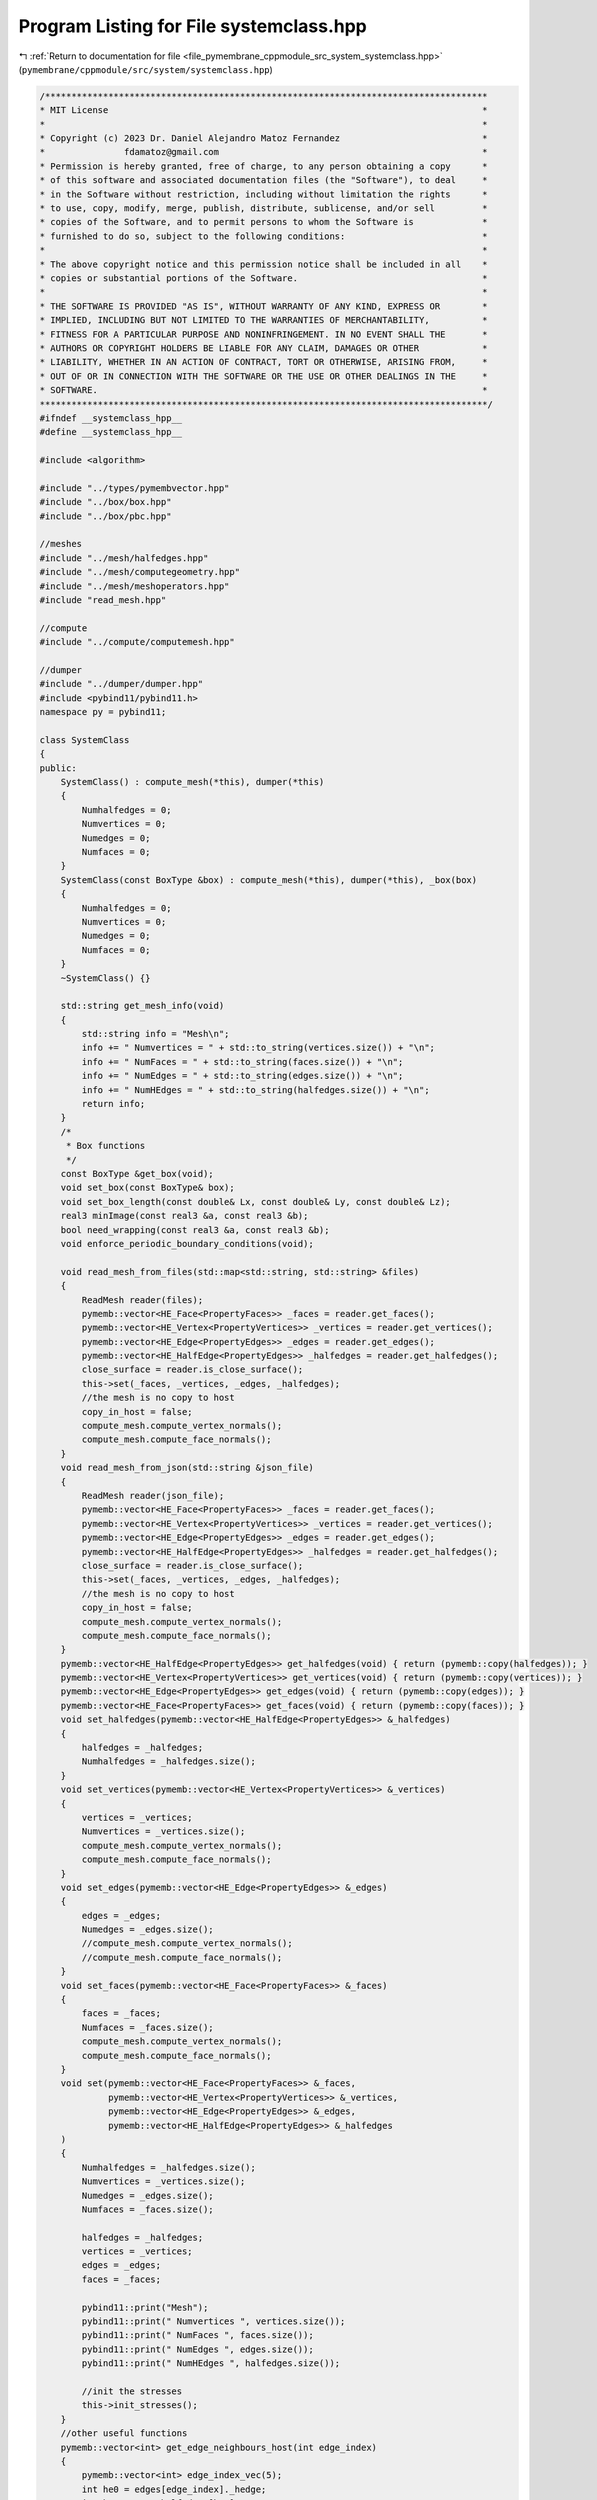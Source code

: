 
.. _program_listing_file_pymembrane_cppmodule_src_system_systemclass.hpp:

Program Listing for File systemclass.hpp
========================================

|exhale_lsh| :ref:`Return to documentation for file <file_pymembrane_cppmodule_src_system_systemclass.hpp>` (``pymembrane/cppmodule/src/system/systemclass.hpp``)

.. |exhale_lsh| unicode:: U+021B0 .. UPWARDS ARROW WITH TIP LEFTWARDS

.. code-block:: cpp

   /************************************************************************************
   * MIT License                                                                       *
   *                                                                                   *
   * Copyright (c) 2023 Dr. Daniel Alejandro Matoz Fernandez                           *
   *               fdamatoz@gmail.com                                                  *
   * Permission is hereby granted, free of charge, to any person obtaining a copy      *
   * of this software and associated documentation files (the "Software"), to deal     *
   * in the Software without restriction, including without limitation the rights      *
   * to use, copy, modify, merge, publish, distribute, sublicense, and/or sell         *
   * copies of the Software, and to permit persons to whom the Software is             *
   * furnished to do so, subject to the following conditions:                          *
   *                                                                                   *
   * The above copyright notice and this permission notice shall be included in all    *
   * copies or substantial portions of the Software.                                   *
   *                                                                                   *
   * THE SOFTWARE IS PROVIDED "AS IS", WITHOUT WARRANTY OF ANY KIND, EXPRESS OR        *
   * IMPLIED, INCLUDING BUT NOT LIMITED TO THE WARRANTIES OF MERCHANTABILITY,          *
   * FITNESS FOR A PARTICULAR PURPOSE AND NONINFRINGEMENT. IN NO EVENT SHALL THE       *
   * AUTHORS OR COPYRIGHT HOLDERS BE LIABLE FOR ANY CLAIM, DAMAGES OR OTHER            *
   * LIABILITY, WHETHER IN AN ACTION OF CONTRACT, TORT OR OTHERWISE, ARISING FROM,     *
   * OUT OF OR IN CONNECTION WITH THE SOFTWARE OR THE USE OR OTHER DEALINGS IN THE     *
   * SOFTWARE.                                                                         *
   *************************************************************************************/
   #ifndef __systemclass_hpp__
   #define __systemclass_hpp__
   
   #include <algorithm>
   
   #include "../types/pymembvector.hpp"
   #include "../box/box.hpp"
   #include "../box/pbc.hpp"
   
   //meshes
   #include "../mesh/halfedges.hpp"
   #include "../mesh/computegeometry.hpp"
   #include "../mesh/meshoperators.hpp"
   #include "read_mesh.hpp"
   
   //compute
   #include "../compute/computemesh.hpp"
   
   //dumper
   #include "../dumper/dumper.hpp"
   #include <pybind11/pybind11.h>
   namespace py = pybind11;
   
   class SystemClass
   {
   public:
       SystemClass() : compute_mesh(*this), dumper(*this)
       {
           Numhalfedges = 0; 
           Numvertices = 0;  
           Numedges = 0;     
           Numfaces = 0;     
       }
       SystemClass(const BoxType &box) : compute_mesh(*this), dumper(*this), _box(box)
       {
           Numhalfedges = 0; 
           Numvertices = 0;  
           Numedges = 0;     
           Numfaces = 0;     
       }
       ~SystemClass() {}
   
       std::string get_mesh_info(void)
       {
           std::string info = "Mesh\n";
           info += " Numvertices = " + std::to_string(vertices.size()) + "\n";
           info += " NumFaces = " + std::to_string(faces.size()) + "\n";
           info += " NumEdges = " + std::to_string(edges.size()) + "\n";
           info += " NumHEdges = " + std::to_string(halfedges.size()) + "\n";
           return info;
       }
       /*
        * Box functions
        */
       const BoxType &get_box(void);
       void set_box(const BoxType& box);
       void set_box_length(const double& Lx, const double& Ly, const double& Lz);
       real3 minImage(const real3 &a, const real3 &b);
       bool need_wrapping(const real3 &a, const real3 &b);
       void enforce_periodic_boundary_conditions(void);
   
       void read_mesh_from_files(std::map<std::string, std::string> &files)
       {
           ReadMesh reader(files);
           pymemb::vector<HE_Face<PropertyFaces>> _faces = reader.get_faces();             
           pymemb::vector<HE_Vertex<PropertyVertices>> _vertices = reader.get_vertices();  
           pymemb::vector<HE_Edge<PropertyEdges>> _edges = reader.get_edges();             
           pymemb::vector<HE_HalfEdge<PropertyEdges>> _halfedges = reader.get_halfedges(); 
           close_surface = reader.is_close_surface();
           this->set(_faces, _vertices, _edges, _halfedges);
           //the mesh is no copy to host
           copy_in_host = false;
           compute_mesh.compute_vertex_normals();
           compute_mesh.compute_face_normals();
       }
       void read_mesh_from_json(std::string &json_file)
       {
           ReadMesh reader(json_file);
           pymemb::vector<HE_Face<PropertyFaces>> _faces = reader.get_faces();             
           pymemb::vector<HE_Vertex<PropertyVertices>> _vertices = reader.get_vertices();  
           pymemb::vector<HE_Edge<PropertyEdges>> _edges = reader.get_edges();             
           pymemb::vector<HE_HalfEdge<PropertyEdges>> _halfedges = reader.get_halfedges(); 
           close_surface = reader.is_close_surface();
           this->set(_faces, _vertices, _edges, _halfedges);
           //the mesh is no copy to host
           copy_in_host = false;
           compute_mesh.compute_vertex_normals();
           compute_mesh.compute_face_normals();
       }
       pymemb::vector<HE_HalfEdge<PropertyEdges>> get_halfedges(void) { return (pymemb::copy(halfedges)); }
       pymemb::vector<HE_Vertex<PropertyVertices>> get_vertices(void) { return (pymemb::copy(vertices)); }
       pymemb::vector<HE_Edge<PropertyEdges>> get_edges(void) { return (pymemb::copy(edges)); }
       pymemb::vector<HE_Face<PropertyFaces>> get_faces(void) { return (pymemb::copy(faces)); }
       void set_halfedges(pymemb::vector<HE_HalfEdge<PropertyEdges>> &_halfedges)
       {
           halfedges = _halfedges;
           Numhalfedges = _halfedges.size();
       }
       void set_vertices(pymemb::vector<HE_Vertex<PropertyVertices>> &_vertices)
       {
           vertices = _vertices;
           Numvertices = _vertices.size();
           compute_mesh.compute_vertex_normals();
           compute_mesh.compute_face_normals();
       }
       void set_edges(pymemb::vector<HE_Edge<PropertyEdges>> &_edges)
       {
           edges = _edges;
           Numedges = _edges.size();
           //compute_mesh.compute_vertex_normals();
           //compute_mesh.compute_face_normals();
       }
       void set_faces(pymemb::vector<HE_Face<PropertyFaces>> &_faces)
       {
           faces = _faces;
           Numfaces = _faces.size();
           compute_mesh.compute_vertex_normals();
           compute_mesh.compute_face_normals();
       }
       void set(pymemb::vector<HE_Face<PropertyFaces>> &_faces,         
                pymemb::vector<HE_Vertex<PropertyVertices>> &_vertices, 
                pymemb::vector<HE_Edge<PropertyEdges>> &_edges,         
                pymemb::vector<HE_HalfEdge<PropertyEdges>> &_halfedges  
       )
       {
           Numhalfedges = _halfedges.size(); 
           Numvertices = _vertices.size();   
           Numedges = _edges.size();         
           Numfaces = _faces.size();         
   
           halfedges = _halfedges;
           vertices = _vertices;
           edges = _edges;
           faces = _faces;
   
           pybind11::print("Mesh");
           pybind11::print(" Numvertices ", vertices.size());
           pybind11::print(" NumFaces ", faces.size());
           pybind11::print(" NumEdges ", edges.size());
           pybind11::print(" NumHEdges ", halfedges.size());
           
           //init the stresses
           this->init_stresses();
       }
       //other useful functions
       pymemb::vector<int> get_edge_neighbours_host(int edge_index)
       {
           pymemb::vector<int> edge_index_vec(5);
           int he0 = edges[edge_index]._hedge;
           int he0_next = halfedges[he0].next;
           int he0_prev = halfedges[he0].prev;
           int he0_pair = halfedges[he0].pair;
           int he0_pair_next = halfedges[he0_pair].next;
           int he0_pair_prev = halfedges[he0_pair].prev;
           edge_index_vec[0] = edge_index;
           edge_index_vec[1] = halfedges[he0_next].edge;
           edge_index_vec[2] = halfedges[he0_prev].edge;
           edge_index_vec[3] = halfedges[he0_pair_next].edge;
           edge_index_vec[4] = halfedges[he0_pair_prev].edge;
           return edge_index_vec;
       }
       //return compute mesh
       const ComputeMesh &get_compute_mesh(void) { return compute_mesh; }
       const DumperClass &get_dumper(void) { return dumper; }
   
       void init_stresses(void)
       {
           stress_group_faces.resize(Numfaces);
           stress_group_vertices.resize(Numvertices);
           stress_group_edges.resize(Numedges);
           stress_virial_atom.resize(Numvertices);
           stress_kinetic_atom.resize(Numvertices);
           std::transform(stress_group_faces.begin(), stress_group_faces.end(), stress_group_faces.begin(), pymemb::reset_tensor<realTensor>());
           std::transform(stress_group_vertices.begin(), stress_group_vertices.end(), stress_group_vertices.begin(), pymemb::reset_tensor<realTensor>());
           std::transform(stress_group_edges.begin(), stress_group_edges.end(), stress_group_edges.begin(), pymemb::reset_tensor<realTensor>());
           std::transform(stress_virial_atom.begin(), stress_virial_atom.end(), stress_virial_atom.begin(), pymemb::reset_tensor<realTensor>());
           std::transform(stress_kinetic_atom.begin(), stress_kinetic_atom.end(), stress_kinetic_atom.begin(), pymemb::reset_tensor<realTensor>());
       }
       pymemb::vector<realTensor> get_stress_vertices(void) { return (pymemb::copy(stress_group_vertices)); }
       pymemb::vector<realTensor> get_stress_edges(void) { return (pymemb::copy(stress_group_edges)); }
       pymemb::vector<realTensor> get_stress_faces(void) { return (pymemb::copy(stress_group_faces)); }
       pymemb::vector<realTensor> get_stress_virial(void) { return (pymemb::copy(stress_virial_atom)); }
       pymemb::vector<realTensor> get_stress_kinetic(void) { return (pymemb::copy(stress_kinetic_atom)); }
       //private:
       //< mesh
       pymemb::vector<HE_Face<PropertyFaces>> faces;         
       pymemb::vector<HE_Vertex<PropertyVertices>> vertices; 
       pymemb::vector<HE_HalfEdge<PropertyEdges>> halfedges; 
       pymemb::vector<HE_Edge<PropertyEdges>> edges;         
   
       //<group of stresses
       pymemb::vector<realTensor> stress_group_faces;
       pymemb::vector<realTensor> stress_group_vertices;
       pymemb::vector<realTensor> stress_group_edges;
       pymemb::vector<realTensor> stress_virial_atom;
       pymemb::vector<realTensor> stress_kinetic_atom;
   
       int Numvertices;    
       int Numedges;       
       int Numfaces;       
       int Numhalfedges;   
       bool close_surface; 
       bool copy_in_host;
       //compute
       ComputeMesh compute_mesh;
       //dumper
       DumperClass dumper;
   
   private:
       BoxType _box;
   };
   
   #endif
